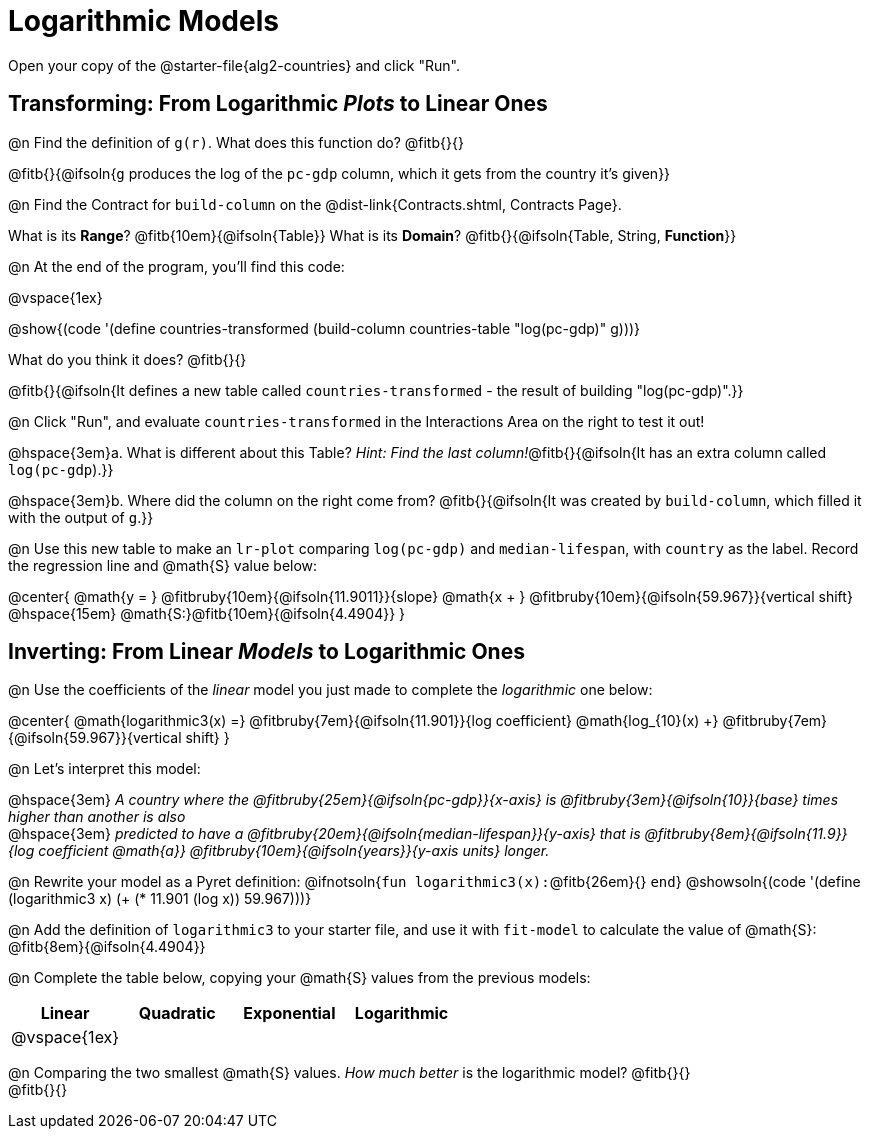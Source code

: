 = Logarithmic Models

[.linkInstructions]
Open your copy of the @starter-file{alg2-countries} and click "Run".

== Transforming: From Logarithmic _Plots_ to Linear Ones

@n Find the definition of `g(r)`. What does this function do? @fitb{}{}

@fitb{}{@ifsoln{`g` produces the log of the `pc-gdp` column, which it gets from the country it's given}}

@n Find the Contract for `build-column` on the @dist-link{Contracts.shtml, Contracts Page}.

[.indentedpara]
What is its *Range*? @fitb{10em}{@ifsoln{Table}} What is its *Domain*? @fitb{}{@ifsoln{Table, String, *Function*}}

@n At the end of the program, you'll find this code:

[.indentedpara]
--
@vspace{1ex}

@show{(code '(define countries-transformed (build-column countries-table "log(pc-gdp)" g)))}

What do you think it does? @fitb{}{}

@fitb{}{@ifsoln{It defines a new table called `countries-transformed` - the result of building  "log(pc-gdp)".}}

--

@n Click "Run", and evaluate `countries-transformed` in the Interactions Area on the right to test it out!

@hspace{3em}+a.+ What is different about this Table? _Hint: Find the last column!_@fitb{}{@ifsoln{It has an extra column called `log(pc-gdp`).}}

@hspace{3em}+b.+ Where did the column on the right come from? @fitb{}{@ifsoln{It was created by `build-column`, which filled it with the output of `g`.}}

@n Use this new table to make an `lr-plot` comparing `log(pc-gdp)` and `median-lifespan`, with `country` as the label. Record the regression line and @math{S} value below:

@center{
@math{y = } @fitbruby{10em}{@ifsoln{11.9011}}{slope} @math{x + } @fitbruby{10em}{@ifsoln{59.967}}{vertical shift} @hspace{15em} @math{S:}@fitb{10em}{@ifsoln{4.4904}}
}

== Inverting: From Linear _Models_ to Logarithmic Ones

@n Use the coefficients of the _linear_ model you just made to complete the _logarithmic_ one below: +

@center{
@math{logarithmic3(x) =} @fitbruby{7em}{@ifsoln{11.901}}{log coefficient} @math{log_{10}(x) +} @fitbruby{7em}{@ifsoln{59.967}}{vertical shift}
}

@n Let's interpret this model:

@hspace{3em} __A country where the @fitbruby{25em}{@ifsoln{pc-gdp}}{x-axis} is @fitbruby{3em}{@ifsoln{10}}{base} times higher than another is also__ +
@hspace{3em} __predicted to have a @fitbruby{20em}{@ifsoln{median-lifespan}}{y-axis} that is @fitbruby{8em}{@ifsoln{11.9}}{log coefficient @math{a}} @fitbruby{10em}{@ifsoln{years}}{y-axis units} longer.__

@n Rewrite your model as a Pyret definition: @ifnotsoln{`fun logarithmic3(x):`@fitb{26em}{} `end`}  @showsoln{(code '(define (logarithmic3 x) (+ (* 11.901 (log x)) 59.967)))}

@n Add the definition of `logarithmic3` to your starter file, and use it with `fit-model` to calculate the value of @math{S}: @fitb{8em}{@ifsoln{4.4904}}

@n Complete the table below, copying your @math{S} values from the previous models:

[cols="^1a,^1a,^1a,^1a"]
|===
| Linear		|	Quadratic	| Exponential	| Logarithmic

| @vspace{1ex}	|				|				|
|===

@n Comparing the two smallest @math{S} values. _How much better_ is the logarithmic model? @fitb{}{} +
@fitb{}{}
